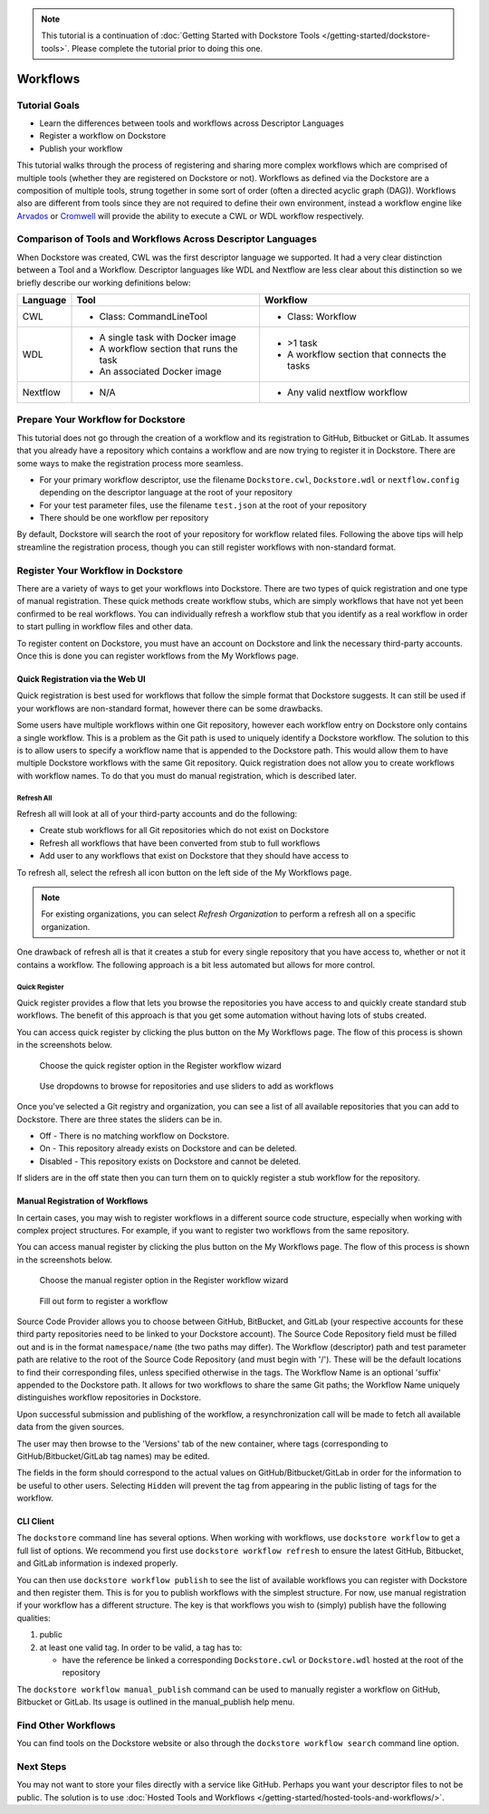 .. note::
    This tutorial is a continuation of :doc:`Getting Started with Dockstore Tools </getting-started/dockstore-tools>`.
    Please complete the tutorial prior to doing this one.

Workflows
=========

Tutorial Goals
--------------


-  Learn the differences between tools and workflows across Descriptor
   Languages
-  Register a workflow on Dockstore
-  Publish your workflow

This tutorial walks through the process of registering and sharing more
complex workflows which are comprised of multiple tools (whether they
are registered on Dockstore or not). Workflows as defined via the
Dockstore are a composition of multiple tools, strung together in some
sort of order (often a directed acyclic graph (DAG)). Workflows also are
different from tools since they are not required to define their own
environment, instead a workflow engine like
`Arvados <https://arvados.org/>`__ or
`Cromwell <https://github.com/broadinstitute/cromwell>`__ will provide
the ability to execute a CWL or WDL workflow respectively.

Comparison of Tools and Workflows Across Descriptor Languages
-------------------------------------------------------------

When Dockstore was created, CWL was the first descriptor language we
supported. It had a very clear distinction between a Tool and a
Workflow. Descriptor languages like WDL and Nextflow are less clear
about this distinction so we briefly describe our working definitions
below:

+------------------------+------------------------------------------+-----------------------------------------------+
| Language               | Tool                                     | Workflow                                      |
+========================+==========================================+===============================================+
| CWL                    | - Class: CommandLineTool                 | - Class: Workflow                             |
+------------------------+------------------------------------------+-----------------------------------------------+
| WDL                    | - A single task with Docker image        | - >1 task                                     |
|                        | - A workflow section that runs the task  | - A workflow section that connects the tasks  |
|                        | - An associated Docker image             |                                               |
+------------------------+------------------------------------------+-----------------------------------------------+
| Nextflow               | - N/A                                    | - Any valid nextflow workflow                 |
|                        |                                          |                                               |
+------------------------+------------------------------------------+-----------------------------------------------+


Prepare Your Workflow for Dockstore
-----------------------------------
This tutorial does not go through the creation of a workflow and its
registration to GitHub, Bitbucket or GitLab. It assumes that you already
have a repository which contains a workflow and are now trying to register
it in Dockstore. There are some ways to make the registration process more
seamless.

- For your primary workflow descriptor, use the filename ``Dockstore.cwl``,
  ``Dockstore.wdl`` or ``nextflow.config`` depending on the descriptor language
  at the root of your repository
- For your test parameter files, use the filename ``test.json`` at the root
  of your repository
- There should be one workflow per repository

By default, Dockstore will search the root of your repository for workflow
related files. Following the above tips will help streamline the registration
process, though you can still register workflows with non-standard format.

Register Your Workflow in Dockstore
-----------------------------------
There are a variety of ways to get your workflows into Dockstore. There are two
types of quick registration and one type of manual registration. These quick
methods create workflow stubs, which are simply workflows that have not yet
been confirmed to be real workflows. You can individually refresh a workflow
stub that you identify as a real workflow in order to start pulling in workflow
files and other data.

To register content on Dockstore, you must have an account on Dockstore and
link the necessary third-party accounts. Once this is done you can register
workflows from the My Workflows page.

Quick Registration via the Web UI
~~~~~~~~~~~~~~~~~~~~~~~~~~~~~~~~~
Quick registration is best used for workflows that follow the simple format
that Dockstore suggests. It can still be used if your workflows are
non-standard format, however there can be some drawbacks.

Some users have multiple workflows within one Git repository, however each
workflow entry on Dockstore only contains a single workflow. This is
a problem as the Git path is used to uniquely identify a Dockstore workflow.
The solution to this is to allow users to specify a workflow name that is
appended to the Dockstore path. This would allow them to have multiple
Dockstore workflows with the same Git repository. Quick registration does
not allow you to create workflows with workflow names.
To do that you must do manual registration, which is described later.

Refresh All
^^^^^^^^^^^
Refresh all will look at all of your third-party accounts and do the following:

- Create stub workflows for all Git repositories which do not exist on
  Dockstore
- Refresh all workflows that have been converted from stub to full workflows
- Add user to any workflows that exist on Dockstore that they should have
  access to

To refresh all, select the refresh all icon button on the left side of the
My Workflows page.

.. note:: For existing organizations, you can select `Refresh Organization`
          to perform a refresh all on a specific organization.

One drawback of refresh all is that it creates a stub for every single
repository that you have access to, whether or not it contains a workflow.
The following approach is a bit less automated but allows for more control.

Quick Register
^^^^^^^^^^^^^^
Quick register provides a flow that lets you browse the repositories you
have access to and quickly create standard stub workflows. The benefit of
this approach is that you get some automation without having lots of
stubs created.

You can access quick register by clicking the plus button on the My
Workflows page. The flow of this process is shown in the screenshots
below.

.. figure:: /assets/images/docs/quick-register-step-1.png
   :alt: Quick Register step 1

   Choose the quick register option in the Register workflow wizard

.. figure:: /assets/images/docs/quick-register-step-2.png
   :alt: Quick Register step 2

   Use dropdowns to browse for repositories and use sliders to add as workflows

Once you've selected a Git registry and organization, you can see a list of all
available repositories that you can add to Dockstore. There are three states
the sliders can be in.

- Off - There is no matching workflow on Dockstore.
- On - This repository already exists on Dockstore and can be deleted.
- Disabled - This repository exists on Dockstore and cannot be deleted.

If sliders are in the off state then you can turn them on to quickly register
a stub workflow for the repository.

Manual Registration of Workflows
~~~~~~~~~~~~~~~~~~~~~~~~~~~~~~~~
In certain cases, you may wish to register workflows in a different
source code structure, especially when working with complex project
structures. For example, if you want to register two workflows from the
same repository.

You can access manual register by clicking the plus button on the My
Workflows page. The flow of this process is shown in the screenshots
below.

.. figure:: /assets/images/docs/quick-register-step-1.png
   :alt: Manual register step 1

   Choose the manual register option in the Register workflow wizard


.. figure:: /assets/images/docs/register_workflow_manual2.png
   :alt: Manual register step 2

   Fill out form to register a workflow

Source Code Provider allows you to choose between GitHub, BitBucket, and
GitLab (your respective accounts for these third party repositories need
to be linked to your Dockstore account). The Source Code Repository
field must be filled out and is in the format ``namespace/name`` (the
two paths may differ). The Workflow (descriptor) path and test parameter
path are relative to the root of the Source Code Repository (and must
begin with '/'). These will be the default locations to find their
corresponding files, unless specified otherwise in the tags. The
Workflow Name is an optional 'suffix' appended to the Dockstore path. It
allows for two workflows to share the same Git paths; the Workflow Name
uniquely distinguishes workflow repositories in Dockstore.

Upon successful submission and publishing of the workflow, a
resynchronization call will be made to fetch all available data from the
given sources.

The user may then browse to the 'Versions' tab of the new container,
where tags (corresponding to GitHub/Bitbucket/GitLab tag names) may be
edited.

The fields in the form should correspond to the actual values on
GitHub/Bitbucket/GitLab in order for the information to be useful to
other users. Selecting ``Hidden`` will prevent the tag from appearing in
the public listing of tags for the workflow.

CLI Client
~~~~~~~~~~

The ``dockstore`` command line has several options. When working with
workflows, use ``dockstore workflow`` to get a full list of options. We
recommend you first use ``dockstore workflow refresh`` to ensure the
latest GitHub, Bitbucket, and GitLab information is indexed properly.

You can then use ``dockstore workflow publish`` to see the list of
available workflows you can register with Dockstore and then register
them. This is for you to publish workflows with the simplest structure.
For now, use manual registration if your workflow has a different
structure. The key is that workflows you wish to (simply) publish have
the following qualities:

1. public
2. at least one valid tag. In order to be valid, a tag has to:

   -  have the reference be linked a corresponding ``Dockstore.cwl`` or
      ``Dockstore.wdl`` hosted at the root of the repository

The ``dockstore workflow manual_publish`` command can be used to
manually register a workflow on GitHub, Bitbucket or GitLab. Its usage
is outlined in the manual\_publish help menu.

Find Other Workflows
--------------------

You can find tools on the Dockstore website or also through the
``dockstore workflow search`` command line option.

Next Steps
----------

You may not want to store your files directly with a service like
GitHub. Perhaps you want your descriptor files to not be public. The
solution is to use :doc:`Hosted Tools and
Workflows </getting-started/hosted-tools-and-workflows/>`.

.. discourse::
    :topic_identifier: 1292